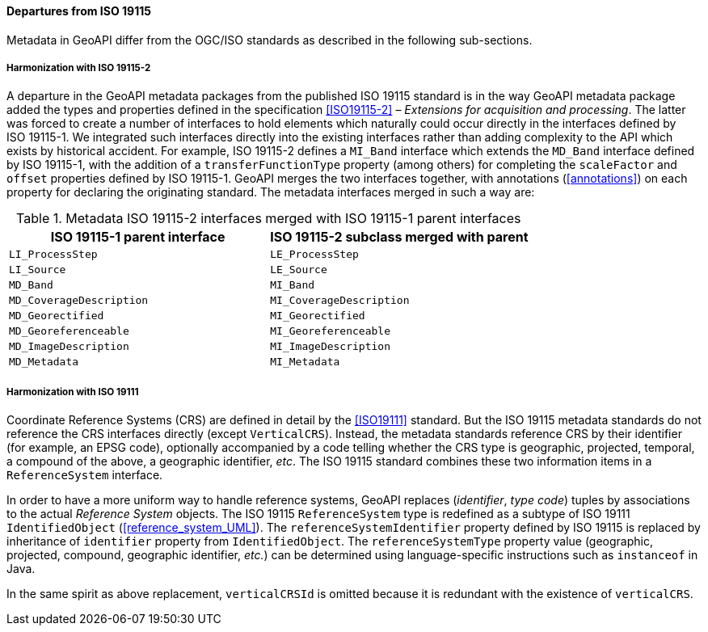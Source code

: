 [[metadata_departures]]
==== Departures from ISO 19115

Metadata in GeoAPI differ from the OGC/ISO standards
as described in the following sub-sections.


[[metadata_departures_for_harmonization_with_19115_2]]
===== Harmonization with ISO 19115-2
A departure in the GeoAPI metadata packages from the published ISO 19115 standard is in the way GeoAPI metadata package
added the types and properties defined in the specification <<ISO19115-2>> – _Extensions for acquisition and processing_.
The latter was forced to create a number of interfaces to hold elements which naturally could occur directly in the interfaces defined by ISO 19115-1.
We integrated such interfaces directly into the existing interfaces rather than adding complexity to the API which exists by historical accident.
For example, ISO 19115-2 defines a `MI​_Band` interface which extends the `MD​_Band` interface defined by ISO 19115-1,
with the addition of a `transfer­Function­Type` property (among others) for completing the `scale­Factor` and
`offset` properties defined by ISO 19115-1. GeoAPI merges the two interfaces together,
with annotations (<<annotations>>) on each property for declaring the originating standard.
The metadata interfaces merged in such a way are:

.Metadata ISO 19115-2 interfaces merged with ISO 19115-1 parent interfaces
[options="header"]
|=====================================================================
|ISO 19115-1 parent interface |ISO 19115-2 subclass merged with parent
|`LI_ProcessStep`             |`LE_ProcessStep`
|`LI_Source`                  |`LE_Source`
|`MD_Band`                    |`MI_Band`
|`MD_CoverageDescription`     |`MI_CoverageDescription`
|`MD_Georectified`            |`MI_Georectified`
|`MD_Georeferenceable`        |`MI_Georeferenceable`
|`MD_ImageDescription`        |`MI_ImageDescription`
|`MD_Metadata`                |`MI_Metadata`
|=====================================================================


[[metadata_departures_for_harmonization_with_19111]]
===== Harmonization with ISO 19111
Coordinate Reference Systems (CRS) are defined in detail by the <<ISO19111>> standard.
But the ISO 19115 metadata standards do not reference the CRS interfaces directly (except `VerticalCRS`).
Instead, the metadata standards reference CRS by their identifier (for example, an EPSG code),
optionally accompanied by a code telling whether the CRS type is geographic, projected, temporal, a compound of the above, a geographic identifier, _etc_.
The ISO 19115 standard combines these two information items in a `Reference­System` interface.

In order to have a more uniform way to handle reference systems,
GeoAPI replaces (_identifier_, _type code_) tuples by associations to the actual _Reference System_ objects.
The ISO 19115 `Reference­System` type is redefined as a subtype of ISO 19111 `Identified­Object` (<<reference_system_UML>>).
The `reference­System­Identifier` property defined by ISO 19115 is replaced by inheritance of `identifier` property from `Identified­Object`.
The `reference­System­Type` property value (geographic, projected, compound, geographic identifier, _etc._)
can be determined using language-specific instructions such as `instanceof` in Java.

In the same spirit as above replacement, `verticalCRSId` is omitted because it is redundant with the existence of `verticalCRS`.
